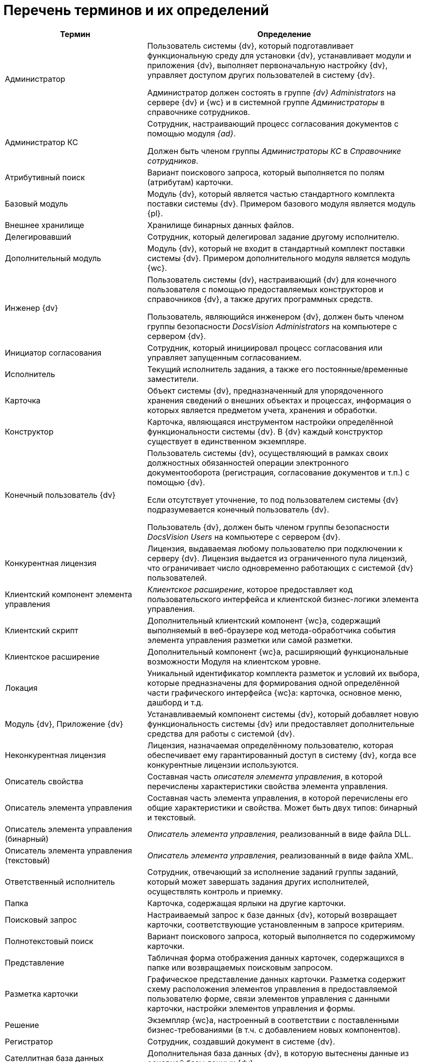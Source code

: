 = Перечень терминов и их определений

[cols="34%,66%", options="header"]
|===
|Термин
|Определение

|Администратор
|Пользователь системы {dv}, который подготавливает функциональную среду для установки {dv}, устанавливает модули и приложения {dv}, выполняет первоначальную настройку {dv}, управляет доступом других пользователей в систему {dv}.

Администратор должен состоять в группе _{dv} Administrators_ на сервере {dv} и {wc} и в системной группе _Администраторы_ в справочнике сотрудников.

|Администратор КС
|Сотрудник, настраивающий процесс согласования документов с помощью модуля _{ad}_.

Должен быть членом группы _Администраторы КС_ в _Справочнике сотрудников_.

|Атрибутивный поиск
|Вариант поискового запроса, который выполняется по полям (атрибутам) карточки.

|Базовый модуль
|Модуль {dv}, который является частью стандартного комплекта поставки системы {dv}. Примером базового модуля является модуль {pl}.

|Внешнее хранилище
|Хранилище бинарных данных файлов.

ifdef::wac[]
|Виджет
|Элемент пользовательского интерфейса Консоли настройки, предназначенный для вывода определённой графической или текстовой информации.
endif::[]

ifdef::wac,webcl[]
|Дашборд
|Обзорная панель {wc}а, на которой отображается ключевая информация.

Также: Страница пользовательского интерфейса Консоли настройки, содержащая пользовательский набор _виджетов_.
endif::[]

|Делегировавший
|Сотрудник, который делегировал задание другому исполнителю.

|Дополнительный модуль
|Модуль {dv}, который не входит в стандартный комплект поставки системы {dv}. Примером дополнительного модуля является модуль {wc}.

|Инженер {dv}
|Пользователь системы {dv}, настраивающий {dv} для конечного пользователя с помощью предоставляемых конструкторов и справочников {dv}, а также других программных средств.

Пользователь, являющийся инженером {dv}, должен быть членом группы безопасности _DocsVision Administrators_ на компьютере с сервером {dv}.

|Инициатор согласования
|Сотрудник, который инициировал процесс согласования или управляет запущенным согласованием.

|Исполнитель
|Текущий исполнитель задания, а также его постоянные/временные заместители.

|Карточка
|Объект системы {dv}, предназначенный для упорядоченного хранения сведений о внешних объектах и процессах, информация о которых является предметом учета, хранения и обработки.

|Конструктор
|Карточка, являющаяся инструментом настройки определённой функциональности системы {dv}. В {dv} каждый конструктор существует в единственном экземпляре.

|Конечный пользователь {dv}
|Пользователь системы {dv}, осуществляющий в рамках своих должностных обязанностей операции электронного документооборота (регистрация, согласование документов и т.п.) с помощью {dv}.

Если отсутствует уточнение, то под пользователем системы {dv} подразумевается конечный пользователь {dv}.

Пользователь {dv}, должен быть членом группы безопасности _DocsVision Users_ на компьютере с сервером {dv}.

|Конкурентная лицензия
|Лицензия, выдаваемая любому пользователю при подключении к серверу {dv}. Лицензия выдается из ограниченного пула лицензий, что ограничивает число одновременно работающих с системой {dv} пользователей.

|Клиентский компонент элемента управления
|_Клиентское расширение_, которое предоставляет код пользовательского интерфейса и клиентской бизнес-логики элемента управления.

|Клиентский скрипт
|Дополнительный клиентский компонент {wc}а, содержащий выполняемый в веб-браузере код метода-обработчика события элемента управления разметки или самой разметки.

|Клиентское расширение
|Дополнительный компонент {wc}а, расширяющий функциональные возможности Модуля на клиентском уровне.

|Локация
|Уникальный идентификатор комплекта разметок и условий их выбора, которые предназначены для формирования одной определённой части графического интерфейса {wc}а: карточка, основное меню, дашборд и т.д.

|Модуль {dv}, Приложение {dv}
|Устанавливаемый компонент системы {dv}, который добавляет новую функциональность системы {dv} или предоставляет дополнительные средства для работы с системой {dv}.

|Неконкурентная лицензия
|Лицензия, назначаемая определённому пользователю, которая обеспечивает ему гарантированный доступ в систему {dv}, когда все конкурентные лицензии используются.

|Описатель свойства
|Составная часть _описателя элемента управления_, в которой перечислены характеристики свойства элемента управления.

|Описатель элемента управления
|Составная часть элемента управления, в которой перечислены его общие характеристики и свойства. Может быть двух типов: бинарный и текстовый.

|Описатель элемента управления (бинарный)
|_Описатель элемента управления_, реализованный в виде файла DLL.

|Описатель элемента управления (текстовый)
|_Описатель элемента управления_, реализованный в виде файла XML.

|Ответственный исполнитель
|Сотрудник, отвечающий за исполнение заданий группы заданий, который может завершать задания других исполнителей, осуществлять контроль и приемку.

|Папка
|Карточка, содержащая ярлыки на другие карточки.

|Поисковый запрос
|Настраиваемый запрос к базе данных {dv}, который возвращает карточки, соответствующие установленным в запросе критериям.

|Полнотекстовый поиск
|Вариант поискового запроса, который выполняется по содержимому карточки.

|Представление
|Табличная форма отображения данных карточек, содержащихся в папке или возвращаемых поисковым запросом.

ifdef::webcl[]
|Разметка
|Схема отображения данных карточки, дерева папок или дашборда, которая определяет расположение элементов управления, их параметры и связь с данными.
endif::[]

|Разметка карточки
|Графическое представление данных карточки. Разметка содержит схему расположения элементов управления в предоставляемой пользователю форме, связи элементов управления с данными карточки, настройки элементов управления и формы.

ifdef::webcl[]
|Расширение программы {kvr}
|Дополнительный компонент программы {kvr}, расширяющий функциональные возможности конструктора. Может содержать _бинарные описатели типов_ элементов управления, _описатели типов свойств_, редакторы для значений свойств и другие сущности, используемые при формировании _описателей типов_ элементов управления.
endif::[]

|Решение
|Экземпляр {wc}а, настроенный в соответствии с поставленными бизнес-требованиями (в т.ч. с добавлением новых компонентов).

|Регистратор
|Сотрудник, создавший документ в системе {dv}.

|Сателлитная база данных
|Дополнительная база данных {dv}, в которую вытеснены данные из основной базы данных {dv}.

|Сервер {dv}
|Компонент модуля {pl}, который отвечает за низкоуровневую работу с имеющимися в БД данными и поддерживает их целостность, проверяет права доступа и обеспечивает получение и отправку клиентскими компонентами пакетов данных, обеспечивает поиск элементов, реализует функции точки подключения клиентских программ ({wincl}а, {wc}а и др.). Под _сервером {dv}_ подразумевается веб-служба IIS и служба ОС Windows, которые обеспечивают указанные функции.

ifdef::webcl[]
|Серверное расширение
|Дополнительный компонент {wc}а, расширяющий функциональные возможности {wc}а на серверном уровне.
endif::[]

|Сервис (или сервис объектной модели)
|Программный объект, предоставляющий набор публичных методов, доступ к которому осуществляется по реализуемому объектом интерфейсу.

ifdef::wac[]
|Сервис обработки
|{is-ws} Службы {ws}, предназначенная для выполнения определённой задачи или задач. Например, сервис обработки Backoffice предназначен для обработки задач, связанных с функционированием модуля {bo}: создание заданий по группе заданий, изменения состояния заданий при выполнении и других.
endif::[]

|Сервис полнотекстового индексирования
|Служба {dv}, которая обеспечивает передачу предусмотренных данных {dv} интегрированному полнотекстовому поиску Microsoft SQL Server или внешней поисковой системе (например, системе полнотекстового поиска Elasticsearch) для обеспечения работы функции полнотекстового поиска в {dv}. Является частью модуля {pl}.

|Сервис управления бизнес-процессами (СУБП)
|Служба {dv}, которая обеспечивает обработку бизнес-процессов. Является частью модуля _Управление процессами_.

ifdef::wac[]
|Соединение
|Подключение к внешней службе, например, к {dv}, почтовому клиенту или Службе {ws}.
endif::[]

ifdef::wac[]
|Сообщение входящее
|Запись в карточке _Сообщений_, в соответствии с которой Служба {ws} будет выполнять определённую задачу (например, формировать задания по группе заданий).
endif::[]

ifdef::wac[]
|Сообщение исходящее
|Запись в карточке _Сообщений_, соответствующая задаче, принятой к обработке Службой {ws}. Отражает текущее состояние и параметры задачи.
endif::[]

|Справочник
|Карточка, предназначенная для хранения информации о различных объектах. В системе {dv} каждый справочник существует в единственном экземпляре.

|Участник согласования
|Сотрудник, участвующий в исполнении заданий, разосланных в ходе выполнения согласования документа.

|Шаблон карточки
|Карточка с предопределённым набором данных, из которой могут быть созданы экземпляры карточки с аналогичным набором данных.

ifdef::webcl[]
|Ядро расширения программы {kvr}
|Ключевой класс _расширения_ программы {kvr}, являющийся производным от типа *_WebLayoutsDesignerExtension_*. _Ядро расширения_ содержит методы для получения _описателей типов_ элементов управления, _описателей типов_ свойств, редакторов и прочих сущностей, предоставляемых _расширением_.
endif::[]

ifdef::webcl[]
|Ядро серверного расширения
|Ключевой класс серверного расширения {wc}а, являющийся производным от типа *_WebClientExtension_*. Ядро расширения предоставляет общую информацию о серверном расширении, а также методы для активации реализованных в расширении сервисов и методов.
endif::[]

|JavaScript API (или JS API)
|Коллекция классов, интерфейсов и функций, предназначенных для разработки клиентских расширений, клиентских компонентов элементов управления и клиентских скриптов.
|===